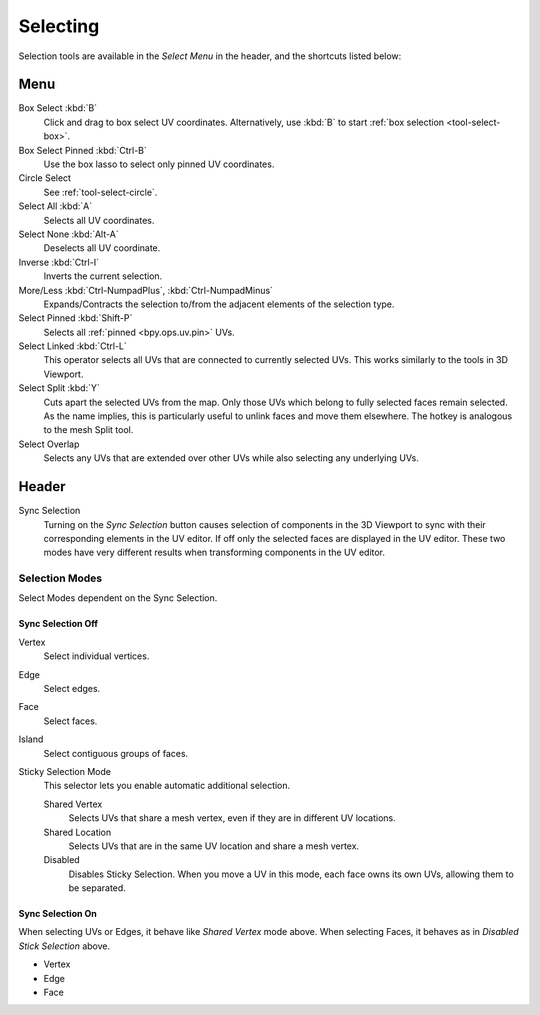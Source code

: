 .. _bpy.ops.uv.select:

*********
Selecting
*********

Selection tools are available in the *Select Menu* in the header,
and the shortcuts listed below:


Menu
====

Box Select :kbd:`B`
   Click and drag to box select UV coordinates.
   Alternatively, use :kbd:`B` to start :ref:`box selection <tool-select-box>`.
Box Select Pinned :kbd:`Ctrl-B`
   Use the box lasso to select only pinned UV coordinates.
Circle Select
   See :ref:`tool-select-circle`.
Select All :kbd:`A`
   Selects all UV coordinates.
Select None :kbd:`Alt-A`
   Deselects all UV coordinate.
Inverse :kbd:`Ctrl-I`
   Inverts the current selection.
More/Less :kbd:`Ctrl-NumpadPlus`, :kbd:`Ctrl-NumpadMinus`
   Expands/Contracts the selection to/from the adjacent elements of the selection type.
Select Pinned :kbd:`Shift-P`
   Selects all :ref:`pinned <bpy.ops.uv.pin>` UVs.
Select Linked :kbd:`Ctrl-L`
   This operator selects all UVs that are connected to currently selected UVs.
   This works similarly to the tools in 3D Viewport.
Select Split :kbd:`Y`
   Cuts apart the selected UVs from the map. Only those UVs which belong to
   fully selected faces remain selected. As the name implies, this is particularly useful to
   unlink faces and move them elsewhere. The hotkey is analogous to the mesh Split tool.
Select Overlap
   Selects any UVs that are extended over other UVs while also selecting any underlying UVs.


Header
======

Sync Selection
   Turning on the *Sync Selection* button causes selection of components
   in the 3D Viewport to sync with their corresponding elements in the UV editor.
   If off only the selected faces are displayed in the UV editor.
   These two modes have very different results when transforming components in the UV editor.


Selection Modes
---------------

Select Modes dependent on the Sync Selection.


Sync Selection Off
^^^^^^^^^^^^^^^^^^

Vertex
   Select individual vertices.
Edge
   Select edges.
Face
   Select faces.
Island
   Select contiguous groups of faces.

Sticky Selection Mode
   This selector lets you enable automatic additional selection.

   Shared Vertex
      Selects UVs that share a mesh vertex, even if they are in different UV locations.
   Shared Location
      Selects UVs that are in the same UV location and share a mesh vertex.
   Disabled
      Disables Sticky Selection.
      When you move a UV in this mode, each face owns its own UVs, allowing them to be separated.


Sync Selection On
^^^^^^^^^^^^^^^^^

When selecting UVs or Edges, it behave like *Shared Vertex* mode above.
When selecting Faces, it behaves as in *Disabled Stick Selection* above.

- Vertex
- Edge
- Face
